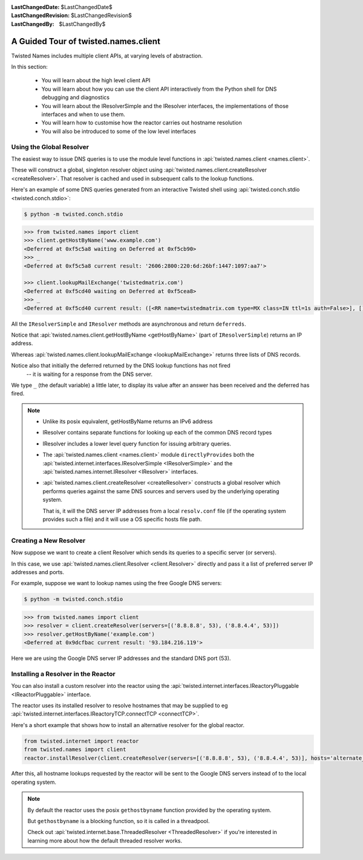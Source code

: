 :LastChangedDate: $LastChangedDate$
:LastChangedRevision: $LastChangedRevision$
:LastChangedBy: $LastChangedBy$

A Guided Tour of twisted.names.client
=====================================
Twisted Names includes multiple client APIs, at varying levels of abstraction.

In this section:

 - You will learn about the high level client API
 - You will learn about how you can use the client API interactively from the Python shell for DNS debugging and diagnostics
 - You will learn about the IResolverSimple and the IResolver interfaces,
   the implementations of those interfaces and when to use them.
 - You will learn how to customise how the reactor carries out hostname resolution
 - You will also be introduced to some of the low level interfaces


Using the Global Resolver
-------------------------
The easiest way to issue DNS queries is to use the module level functions
in :api:`twisted.names.client <names.client>`.

These will construct a global, singleton resolver object
using :api:`twisted.names.client.createResolver <createResolver>`.
That resolver is cached and used in subsequent calls to the lookup functions.

Here's an example of some DNS queries generated from an interactive Twisted shell
using :api:`twisted.conch.stdio <twisted.conch.stdio>`:


.. code-block:: console

   $ python -m twisted.conch.stdio


.. code-block:: python

   >>> from twisted.names import client
   >>> client.getHostByName('www.example.com')
   <Deferred at 0xf5c5a8 waiting on Deferred at 0xf5cb90>
   >>> _
   <Deferred at 0xf5c5a8 current result: '2606:2800:220:6d:26bf:1447:1097:aa7'>

   >>> client.lookupMailExchange('twistedmatrix.com')
   <Deferred at 0xf5cd40 waiting on Deferred at 0xf5cea8>
   >>> _
   <Deferred at 0xf5cd40 current result: ([<RR name=twistedmatrix.com type=MX class=IN ttl=1s auth=False>], [], [])>


All the ``IResolverSimple`` and ``IResolver`` methods are asynchronous and return ``deferreds``.

Notice that :api:`twisted.names.client.getHostByName <getHostByName>` (part of ``IResolverSimple``) returns an IP address.

Whereas :api:`twisted.names.client.lookupMailExchange <lookupMailExchange>` returns three lists of DNS records.

Notice also that initially the deferred returned by the DNS lookup functions has not fired
 -- it is waiting for a response from the DNS server.

We type ``_`` (the default variable) a little later,
to display its value after an answer has been received and the deferred has fired.

.. note::
   * Unlike its posix equivalent, getHostByName returns an IPv6 address

   * IResolver contains separate functions for looking up each of the common DNS record types

   * IResolver includes a lower level query function for issuing arbitrary queries.

   * The :api:`twisted.names.client <names.client>` module ``directlyProvides``
     both the :api:`twisted.internet.interfaces.IResolverSimple <IResolverSimple>`
     and the :api:`twisted.names.internet.IResolver <IResolver>` interfaces.

   * :api:`twisted.names.client.createResolver <createResolver>` constructs a global resolver
     which performs queries against the same DNS sources and servers used by the underlying operating system.

     That is, it will the DNS server IP addresses from a local ``resolv.conf`` file
     (if the operating system provides such a file)
     and it will use a OS specific hosts file path.


Creating a New Resolver
-----------------------
Now suppose we want to create a client Resolver which sends its queries to a specific server (or servers).

In this case, we use :api:`twisted.names.client.Resolver <client.Resolver>` directly
and pass it a list of preferred server IP addresses and ports.

For example, suppose we want to lookup names using the free Google DNS servers:

.. code-block:: console

   $ python -m twisted.conch.stdio

.. code-block:: python

   >>> from twisted.names import client
   >>> resolver = client.createResolver(servers=[('8.8.8.8', 53), ('8.8.4.4', 53)])
   >>> resolver.getHostByName('example.com')
   <Deferred at 0x9dcfbac current result: '93.184.216.119'>

Here we are using the Google DNS server IP addresses and the standard DNS port (53).

Installing a Resolver in the Reactor
------------------------------------
You can also install a custom resolver into the reactor
using the :api:`twisted.internet.interfaces.IReactoryPluggable <IReactorPluggable>` interface.

The reactor uses its installed resolver to resolve hostnames
that may be supplied to eg :api:`twisted.internet.interfaces.IReactoryTCP.connectTCP <connectTCP>`.

Here's a short example that shows how to install an alternative resolver for the global reactor.

.. code-block:: python

   from twisted.internet import reactor
   from twisted.names import client
   reactor.installResolver(client.createResolver(servers=[('8.8.8.8', 53), ('8.8.4.4', 53)], hosts='alternate_hosts_file'))

After this, all hostname lookups requested by the reactor will be sent to the Google DNS servers
instead of to the local operating system.

.. note::
   By default the reactor uses the posix ``gethostbyname`` function provided by the operating system.

   But ``gethostbyname`` is a blocking function, so it is called in a threadpool.

   Check out :api:`twisted.internet.base.ThreadedResolver <ThreadedResolver>`
   if you're interested in learning more about how the default threaded resolver works.
